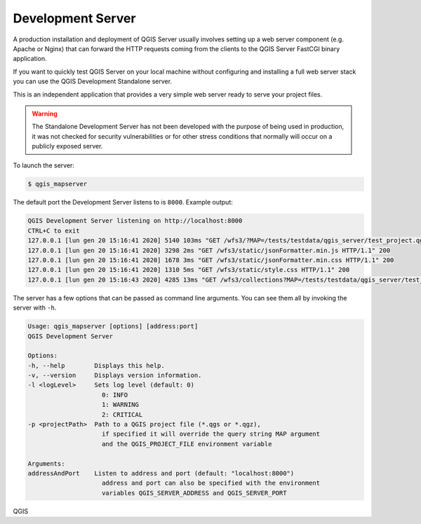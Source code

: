 .. index::
    pair: Development; QGIS Server

.. _server_development_server:

**********************
Development Server
**********************


A production installation and deployment of QGIS Server usually involves setting
up a web server component (e.g. Apache or Nginx) that can forward the HTTP requests
coming from the clients to the QGIS Server FastCGI binary application.

If you want to quickly test QGIS Server on your local machine without configuring
and installing a full web server stack you can use the QGIS Development Standalone
server.

This is an independent application that provides a very simple web server ready
to serve your project files.

.. warning::

    The Standalone Development Server has not been developed with the purpose
    of being used in production, it was not checked for security vulnerabilities
    or for other stress conditions that normally will occur on a publicly exposed
    server.


To launch the server:

.. code-block:: bash

    $ qgis_mapserver

The default port the Development Server listens to is ``8000``. Example output:

.. code-block:: bash

    QGIS Development Server listening on http://localhost:8000
    CTRL+C to exit
    127.0.0.1 [lun gen 20 15:16:41 2020] 5140 103ms "GET /wfs3/?MAP=/tests/testdata/qgis_server/test_project.qgs HTTP/1.1" 200
    127.0.0.1 [lun gen 20 15:16:41 2020] 3298 2ms "GET /wfs3/static/jsonFormatter.min.js HTTP/1.1" 200
    127.0.0.1 [lun gen 20 15:16:41 2020] 1678 3ms "GET /wfs3/static/jsonFormatter.min.css HTTP/1.1" 200
    127.0.0.1 [lun gen 20 15:16:41 2020] 1310 5ms "GET /wfs3/static/style.css HTTP/1.1" 200
    127.0.0.1 [lun gen 20 15:16:43 2020] 4285 13ms "GET /wfs3/collections?MAP=/tests/testdata/qgis_server/test_project.qgs HTTP/1.1" 200

The server has a few options that can be passed as command line arguments.
You can see them all by invoking the server with ``-h``.

.. code-block:: bash

    Usage: qgis_mapserver [options] [address:port]
    QGIS Development Server

    Options:
    -h, --help        Displays this help.
    -v, --version     Displays version information.
    -l <logLevel>     Sets log level (default: 0)
                        0: INFO
                        1: WARNING
                        2: CRITICAL
    -p <projectPath>  Path to a QGIS project file (*.qgs or *.qgz),
                        if specified it will override the query string MAP argument
                        and the QGIS_PROJECT_FILE environment variable

    Arguments:
    addressAndPort    Listen to address and port (default: "localhost:8000")
                        address and port can also be specified with the environment
                        variables QGIS_SERVER_ADDRESS and QGIS_SERVER_PORT

QGIS
